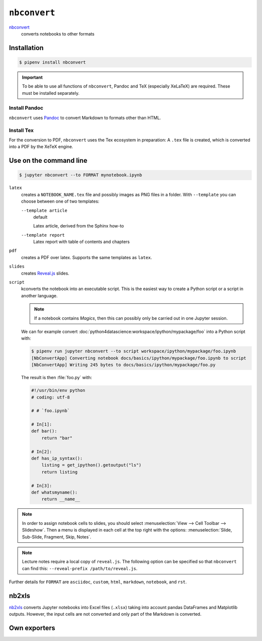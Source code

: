 ``nbconvert``
=============

`nbconvert <https://nbconvert.readthedocs.io/en/latest/>`_
    converts notebooks to other formats

Installation
------------

.. code-block:: console

    $ pipenv install nbconvert

.. important::
    To be able to use all functions of ``nbconvert``, Pandoc and TeX
    (especially XeLaTeX) are required. These must be installed separately.

Install Pandoc
~~~~~~~~~~~~~~

``nbconvert`` uses `Pandoc <https://pandoc.org/>`_  to convert Markdown to
formats other than HTML.

.. tab:: Debian/Ubuntu

    .. code-block:: console

        $ sudo apt install pandoc

.. tab:: macOS

    .. code-block:: console

        $ brew install pandoc

Install Tex
~~~~~~~~~~~

For the conversion to PDF, ``nbconvert`` uses the Tex ecosystem in preparation:
A ``.tex`` file is created, which is converted into a PDF by the XeTeX engine.

.. tab:: Debian/Ubuntu

    .. code-block:: console

        $ sudo apt install texlive-xetex

.. tab:: macOS

    .. code-block:: console

        $ eval "$(/usr/libexec/path_helper)"
        $ brew install --cask mactex

    .. seealso::

        `MacTeX <https://tug.org/mactex/>`_

Use on the command line
-----------------------

.. code-block:: console

    $ jupyter nbconvert --to FORMAT mynotebook.ipynb

``latex``
    creates a ``NOTEBOOK_NAME.tex`` file and possibly images as PNG files in a
    folder. With ``--template`` you can choose between one of two templates:

    ``--template article``
        default

        Latex article, derived from the Sphinx how-to

    ``--template report``
        Latex report with table of contents and chapters

``pdf``
    creates a PDF over latex. Supports the same templates as ``latex``.

``slides``
    creates `Reveal.js <https://revealjs.com/>`_ slides.

``script``
    kconverts the notebook into an executable script. This is the easiest way to
    create a Python script or a script in another language.

    .. note::
        If a notebook contains *Magics*, then this can possibly only be carried
        out in one Jupyter session.

    We can for example convert
    :doc:`python4datascience:workspace/ipython/mypackage/foo` into a Python
    script with:

    .. code-block:: console

        $ pipenv run jupyter nbconvert --to script workspace/ipython/mypackage/foo.ipynb
        [NbConvertApp] Converting notebook docs/basics/ipython/mypackage/foo.ipynb to script
        [NbConvertApp] Writing 245 bytes to docs/basics/ipython/mypackage/foo.py

    The result is then :file:`foo.py` with:

    .. code-block:: python

        #!/usr/bin/env python
        # coding: utf-8

        # # `foo.ipynb`

        # In[1]:
        def bar():
            return "bar"

        # In[2]:
        def has_ip_syntax():
            listing = get_ipython().getoutput("ls")
            return listing

        # In[3]:
        def whatsmyname():
            return __name__

.. note::
    In order to assign notebook cells to slides, you should select
    :menuselection:`View --> Cell Toolbar --> Slideshow`. Then a menu is
    displayed in each cell at the top right with the options:
    :menuselection:`Slide, Sub-Slide, Fragment, Skip, Notes`.

.. note::
    Lecture notes require a local copy of ``reveal.js``. The following option
    can be specified so that ``nbconvert`` can find this: ``--reveal-prefix
    /path/to/reveal.js``.

Further details for ``FORMAT`` are ``asciidoc``, ``custom``, ``html``,
``markdown``, ``notebook``, and ``rst``.

nb2xls
------

`nb2xls <https://github.com/ideonate/nb2xls>`_ converts Jupyter notebooks into
Excel files (``.xlsx``) taking into account pandas DataFrames and Matplotlib
outputs. However, the input cells are not converted and only part of the
Markdown is converted.

Own exporters
-------------

.. seealso::
    `Customizing exporters
    <https://nbconvert.readthedocs.io/en/latest/external_exporters.html>`_
    allows you to write your own exporters.
